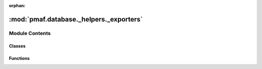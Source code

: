 :orphan:

:mod:`pmaf.database._helpers._exporters`
========================================

.. py:module:: pmaf.database._helpers._exporters


Module Contents
---------------

Classes
~~~~~~~

.. autoapisummary::

   pmaf.database._helpers._exporters.ExportableDatabase



Functions
~~~~~~~~~

.. autoapisummary::

   pmaf.database._helpers._exporters.export_database_by_rid


.. py:class:: ExportableDatabase(storage_hdf5_fp, **kwargs)

   Bases: :class:`pmaf.database._core._tax_base.DatabaseTaxonomyMixin`, :class:`pmaf.database._core._seq_base.DatabaseSequenceMixin`, :class:`pmaf.database._core._base.DatabaseBase`

   Dummy Class that represent two exportable mixins.

   Initialize self.  See help(type(self)) for accurate signature.


.. function:: export_database_by_rid(database: ExportableDatabase, output_fasta_fp: str, output_tax_fp: str, ids: Optional[AnyGenericIdentifier] = None, chunksize: int = 100)

   Export database into QIIME formatted files.

   :param database: Database to extract data from.
   :param output_fasta_fp: Path to output FASTA file
   :param output_tax_fp: Path to output taxonomy file (QIIME/Greengenes notation)
   :param ids: Reference identifiers to extract. Default is None to extract all.
   :param chunksize: Process data in chunks. Default is 100 records per chunk.


